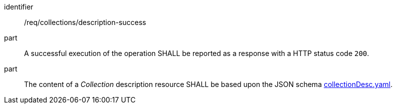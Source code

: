 [[req_collections_description-success]]
[requirement]
====
[%metadata]
identifier:: /req/collections/description-success
part:: A successful execution of the operation SHALL be reported as a response with a HTTP status code `200`.
part:: The content of a _Collection_ description resource SHALL be based upon the JSON schema https://github.com/opengeospatial/ogcapi-common/blob/master/collections/openapi/schemas/common-geodata/collectionDesc.yaml[collectionDesc.yaml].
====

